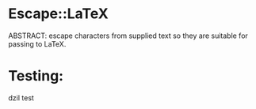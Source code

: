* Escape::LaTeX
ABSTRACT: escape characters from supplied text so they are suitable for passing to LaTeX.
* Testing: 
dzil test
